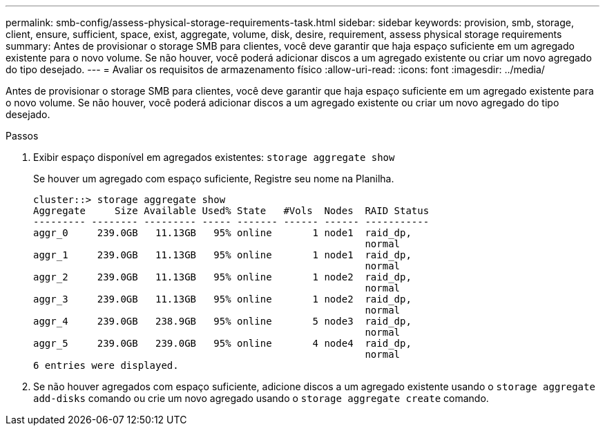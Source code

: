 ---
permalink: smb-config/assess-physical-storage-requirements-task.html 
sidebar: sidebar 
keywords: provision, smb, storage, client, ensure, sufficient, space, exist, aggregate, volume, disk, desire, requirement, assess physical storage requirements 
summary: Antes de provisionar o storage SMB para clientes, você deve garantir que haja espaço suficiente em um agregado existente para o novo volume. Se não houver, você poderá adicionar discos a um agregado existente ou criar um novo agregado do tipo desejado. 
---
= Avaliar os requisitos de armazenamento físico
:allow-uri-read: 
:icons: font
:imagesdir: ../media/


[role="lead"]
Antes de provisionar o storage SMB para clientes, você deve garantir que haja espaço suficiente em um agregado existente para o novo volume. Se não houver, você poderá adicionar discos a um agregado existente ou criar um novo agregado do tipo desejado.

.Passos
. Exibir espaço disponível em agregados existentes: `storage aggregate show`
+
Se houver um agregado com espaço suficiente, Registre seu nome na Planilha.

+
[listing]
----
cluster::> storage aggregate show
Aggregate     Size Available Used% State   #Vols  Nodes  RAID Status
--------- -------- --------- ----- ------- ------ ------ -----------
aggr_0     239.0GB   11.13GB   95% online       1 node1  raid_dp,
                                                         normal
aggr_1     239.0GB   11.13GB   95% online       1 node1  raid_dp,
                                                         normal
aggr_2     239.0GB   11.13GB   95% online       1 node2  raid_dp,
                                                         normal
aggr_3     239.0GB   11.13GB   95% online       1 node2  raid_dp,
                                                         normal
aggr_4     239.0GB   238.9GB   95% online       5 node3  raid_dp,
                                                         normal
aggr_5     239.0GB   239.0GB   95% online       4 node4  raid_dp,
                                                         normal
6 entries were displayed.
----
. Se não houver agregados com espaço suficiente, adicione discos a um agregado existente usando o `storage aggregate add-disks` comando ou crie um novo agregado usando o `storage aggregate create` comando.

